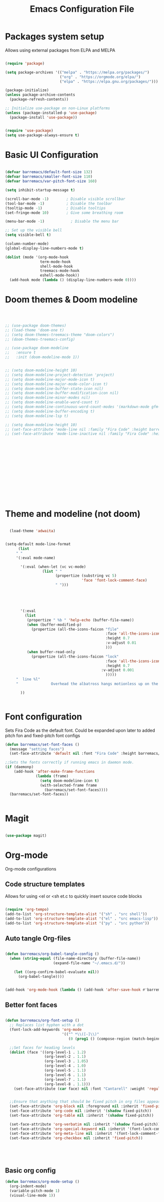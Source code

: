 #+title:Emacs Configuration File
#+PROPERTY: header-args:emacs-lisp :tangle ./init.el :mkdirp yes

* Packages system setup
Allows using external packages from ELPA and MELPA
#+begin_src emacs-lisp

  (require 'package)

  (setq package-archives '(("melpa" . "https://melpa.org/packages/")
                           ("org" . "https://orgmode.org/elpa/")
                           ("elpa" . "https://elpa.gnu.org/packages/")))

  (package-initialize)
  (unless package-archive-contents
    (package-refresh-contents))

  ;; Initialize use-package on non-Linux platforms
  (unless (package-installed-p 'use-package)
    (package-install 'use-package))


  (require 'use-package)
  (setq use-package-always-ensure t)

#+end_src
    
* Basic UI Configuration
  
  
#+begin_src emacs-lisp

  (defvar barremacs/default-font-size 132)
  (defvar barremacs/smaller-font-size 110)
  (defvar barremacs/var-pitch-font-size 160)

  (setq inhibit-startup-message t)

  (scroll-bar-mode -1)        ; Disable visible scrollbar
  (tool-bar-mode -1)          ; Disable the toolbar
  (tooltip-mode -1)           ; Disable tooltips
  (set-fringe-mode 10)        ; Give some breathing room

  (menu-bar-mode -1)            ; Disable the menu bar

  ;; Set up the visible bell
  (setq visible-bell t)

  (column-number-mode)
  (global-display-line-numbers-mode t)

  (dolist (mode '(org-mode-hook
                  term-mode-hook
                  shell-mode-hook
                  treemacs-mode-hook
                  eshell-mode-hook))
    (add-hook mode (lambda () (display-line-numbers-mode 0))))

#+end_src

* Doom themes & Doom modeline
#+begin_src emacs-lisp



  ;; (use-package doom-themes)
  ;; (load-theme 'doom-one t)
  ;; (setq doom-themes-treemacs-theme "doom-colors")
  ;; (doom-themes-treemacs-config)

  ;; (use-package doom-modeline
  ;;   :ensure t
  ;;   :init (doom-modeline-mode 1))


  ;; (setq doom-modeline-height 10)
  ;; (setq doom-modeline-project-detection 'project)
  ;; (setq doom-modeline-major-mode-icon t)
  ;; (setq doom-modeline-major-mode-color-icon t)
  ;; (setq doom-modeline-buffer-state-icon nil)
  ;; (setq doom-modeline-buffer-modification-icon nil)
  ;; (setq doom-modeline-minor-modes nil)
  ;; (setq doom-modeline-enable-word-count t)
  ;; (setq doom-modeline-continuous-word-count-modes '(markdown-mode gfm-mode org-mode))
  ;; (setq doom-modeline-buffer-encoding t)
  ;; (setq doom-modeline-lsp t)

  ;; (setq doom-modeline-height 10)
  ;; (set-face-attribute 'mode-line nil :family "Fira Code" :height barremacs/smaller-font-size)
  ;; (set-face-attribute 'mode-line-inactive nil :family "Fira Code" :height barremacs/smaller-font-size)















#+end_src
* Theme and modeline (not doom)
#+begin_src emacs-lisp

    (load-theme 'adwaita)


  (setq-default mode-line-format
        (list
       " "
       '(:eval mode-name)

         '(:eval (when-let (vc vc-mode)
                   (list " "
                         (propertize (substring vc 5)
                                     'face 'font-lock-comment-face)
                         " ")))





         '(:eval
           (list
            (propertize " %b " 'help-echo (buffer-file-name))
            (when (buffer-modified-p)
              (propertize (all-the-icons-faicon "file"
                                                :face 'all-the-icons-icon-for-mode
                                                :height 0.7
                                                :v-adjust 0.01
                                                )))
            (when buffer-read-only
              (propertize (all-the-icons-faicon "lock"
                                                :face 'all-the-icons-icon-for-mode
                                                :height 0.7
                                              :v-adjust 0.001
                                                )))))
       "  line %l"
       "               Overhead the albatross hangs motionless up on the air...                   "

         ))


#+end_src
* Font configuration
Sets Fira Code as the default font. Could be expanded upon later to added pitch fon and fixed-pitch font configs

#+begin_src emacs-lisp
  (defun barremacs/set-font-faces ()
    (message "setting faces")
    (set-face-attribute 'default nil :font "Fira Code" :height barremacs/default-font-size))

  ;;Sets the fonts correctly if running emacs in daemon mode.
  (if (daemonp)
      (add-hook 'after-make-frame-functions
                (lambda (frame)
                  (setq doom-modeline-icon t)
                  (with-selected-frame frame
                    (barremacs/set-font-faces))))
    (barremacs/set-font-faces))


#+end_src
  
* Magit
#+begin_src emacs-lisp

  (use-package magit)

#+end_src
  
* Org-mode
Org-mode configurations
** Code structure templates
Allows for using <el or <sh et.c to quickly insert source code blocks
#+begin_src emacs-lisp :tangle ./init.el

  (require 'org-tempo)
  (add-to-list 'org-structure-template-alist '("sh" . "src shell"))
  (add-to-list 'org-structure-template-alist '("el" . "src emacs-lisp"))
  (add-to-list 'org-structure-template-alist '("py" . "src python"))

#+end_src

** Auto tangle Org-files

   
#+begin_src emacs-lisp :tangle ./init.el

  (defun barremacs/org-babel-tangle-config ()
    (when (string-equal (file-name-directory (buffer-file-name))
                        (expand-file-name "~/.emacs.d/"))

      (let ((org-confirm-babel-evaluate nil))
        (org-babel-tangle))))


  (add-hook 'org-mode-hook (lambda () (add-hook 'after-save-hook #'barremacs/org-babel-tangle-config)))

#+end_src

** Better font faces
#+begin_src emacs-lisp

  (defun barremacs/org-font-setup ()
    ;; Replaces list hyphen with a dot
    (font-lock-add-keywords 'org-mode
                            '(("^ *\\([-]\\)"
                               (0 (prog1 () (compose-region (match-beginning 1) (match-end 1) "•"))))))

    ;;Set faces for heading levels
    (dolist (face '((org-level-1 . 1.2)
                    (org-level-2 . 1.1)
                    (org-level-3 . 1.05)
                    (org-level-4 . 1.0)
                    (org-level-5 . 1.1)
                    (org-level-6 . 1.1)
                    (org-level-7 . 1.1)
                    (org-level-8 . 1.1)))
      (set-face-attribute (car face) nil :font "Cantarell" :weight 'regular :height (cdr face)))


    ;;Ensure that anything that should be fixed pitch in org files appears that way
    (set-face-attribute 'org-block nil :foreground nil :inherit 'fixed-pitch)
    (set-face-attribute 'org-code nil :inherit '(shadow fixed-pitch))
    (set-face-attribute 'org-table nil :inherit '(shadow fixed-pitch))

    (set-face-attribute 'org-verbatim nil :inherit '(shadow fixed-pitch))
    (set-face-attribute 'org-special-keyword nil :inherit '(font-lock-comment-face fixed-pitch))
    (set-face-attribute 'org-meta-line nil :inherit '(font-lock-comment-face fixed-pitch))
    (set-face-attribute 'org-checkbox nil :inherit 'fixed-pitch))





#+end_src

** Basic org config
#+begin_src emacs-lisp
  (defun barremacs/org-mode-setup () 
    (org-indent-mode)
    (variable-pitch-mode 1)
    (visual-line-mode 1))

  (use-package org
    :hook (org-mode . barremacs/org-mode-setup)  
    :config
    (setq org-ellipsis " ▾"
          org-hide-emphasis-markers t)

    (setq org-agenda-start-with-log-mode t)
    (setq org-log-done 'time)
    (setq org-log-into-drawer t)
    (barremacs/org-font-setup))

#+end_src
   
** Nice header bullets
#+begin_src emacs-lisp

  (use-package org-bullets
    :after org
    :hook (org-mode . org-bullets-mode)
    :custom
    (org-bullets-bullet-list '("◉" "○" "●" "○" "●" "○" "●")))


#+end_src
** Center org buffers
#+begin_src emacs-lisp

  (defun barremacs/org-mode-visual-fill ()
    (setq visual-fill-column-width 100
          visual-fill-column-center-text t)
    (visual-fill-column-mode 1 ))

  (use-package visual-fill-column
    :defer t
    :hook (org-mode . barremacs/org-mode-visual-fill))

#+end_src
* Mode line configuration


#+begin_src emacs-lisp
  (setq mode-line-format
        (list "-"
              'mode-line-mule-info
              'mode-line-modified
              'mode-line-frame-identification
              "%b  "

              ;; Note that this is evaluated while making the list.
              ;; It makes a mode line construct which is just a string.
              (getenv "HOST")



              ;;":"
              'default-directory
              "   "
              ;;'global-mode-string
              ;;"   %[("
              ;;'(:eval (format-time-string "%F"))
              'mode-line-process
              'minor-mode-alist
              ;;"%n"
              ;;")%]--"

              '(which-function-mode ("" which-func-format "--"))
              '(line-number-mode "%l:")
              '(column-number-mode "%c ")


              ;;'(-3 "%p")
              ))


#+end_src
   
* Ivy and counsel

#+begin_src emacs-lisp

  (use-package ivy
    :diminish
    :bind (("C-s" . swiper)
           :map ivy-minibuffer-map
           ("TAB" . ivy-alt-done)
           ("C-l" . ivy-alt-done)
           ("C-j" . ivy-next-line)
           ("C-k" . ivy-previous-line)
           :map ivy-switch-buffer-map
           ("C-k" . ivy-previous-line)
           ("C-l" . ivy-done)
           ("C-d" . ivy-switch-buffer-kill)
           :map ivy-reverse-i-search-map
           ("C-k" . ivy-previous-line)
           ("C-d" . ivy-reverse-i-search-kill))
    :config
    (ivy-mode 1))


  (use-package ivy-rich
    :init
    (ivy-rich-mode 1))

  (use-package counsel
    :bind (("M-x" . counsel-M-x)
           ("C-x b" . counsel-ibuffer)
           ("C-x C-f" . counsel-find-file)
           :map minibuffer-local-map
           ("C-r" . 'counsel-minibuffer-history))
    :custom
    (counsel-linux-app-format-function #'counsel-linux-app-format-function-name-only))




#+end_src
  
* Which key
#+begin_src emacs-lisp

  (use-package which-key
    :init (which-key-mode)
    :diminish which-key-mode
    :config
    (setq which-key-idle-delay 1))

#+end_src
  
* General (Keybindings)
#+begin_src emacs-lisp

  (use-package general
    :config
    (general-create-definer barremacs/leader-keys
      :prefix "C-c"
      :global-prefix "C-c"))

  (general-define-key
   "C-M-j" 'counsel-switch-buffer
   "C-M-," 'magit-status
   "C-M-k" 'kill-buffer-and-window
   "C-c a" 'org-agenda
   "C-M-f" 'treemacs
   "M-k" 'windmove-right
   "M-j" 'windmove-left)

  (barremacs/leader-keys
    "c" '(:ignore c :which-key "code")
    "cc" '(comment-or-uncomment-region :which-key "comment")
    "t" '(:ignore t :which-key "toggles")
    "tt" '(load-theme :which-key "theme")
    "tl" '(toggle-truncate-lines :which-key "truncation"))




#+end_src

* Rainbow delimiters
#+begin_src emacs-lisp

  (use-package rainbow-delimiters
    :hook (prog-mode . rainbow-delimiters-mode))

#+end_src

* Helpful
Adds more helpful help commands.
#+begin_src emacs-lisp

  (use-package helpful
    :custom
    (counsel-describe-function-function #'helpful-callable)
    (counsel-describe-variable-function #'helpful-variable)
    :bind
    ([remap describe-function] . counsel-describe-function)
    ([remap describe-command] . helpful-command)
    ([remap describe-variable] . counsel-describe-variable)
    ([remap describe-key] . helpful-key))

#+end_src

* Yasnippets

#+begin_src emacs-lisp

  (use-package yasnippet)
  (use-package yasnippet-snippets)
  (yas-global-mode 1)

#+end_src

* Projectile
  
#+begin_src emacs-lisp

  (use-package projectile
    :diminish projectile-mode
    :config (projectile-mode)
    :custom ((projectile-completion-system 'ivy))
    :bind-keymap
    ("C-c p" . projectile-command-map)
    :init
    ;; NOTE: Set this to the folder where you keep your Git repos!
    (when (file-directory-p "~/Development/")
      (setq projectile-project-search-path '("~/Development/")))
    (setq projectile-switch-project-action #'projectile-dired))

  (use-package counsel-projectile
    :config (counsel-projectile-mode))


#+end_src

* LSP
#+begin_src emacs-lisp

  (defun barremacs/lsp-mode-setup ()
    (setq lsp-headerline-breadcrumb-segments '(path-up-to-project file symbolds))
    (lsp-headerline-breadcrumb-mode))

  (use-package lsp-mode 
    :commands (lsp lsp-deferred)
    :hook (prog-mode . lsp-mode)
    :init
    (setq lsp-keymap-prefix "C-c l")
    :config
    (lsp-enable-which-key-integration t)
    ;;   (lsp-enable-snippet t)
    )

  (use-package lsp-ui
    :hook (lsp-mode . lsp-ui-mode)
    :custom
    (lsp-ui-doc-position 'bottom))

  (use-package lsp-treemacs
    :after lsp)

  (add-hook 'prog-mode-hook 'lsp-deferred)


#+end_src
  
* Company mode
#+begin_src emacs-lisp

  (use-package company
    :after lsp-mode
    :hook (lsp-mode . company-mode)
    (lsp-mode . yas-minor-mode)

    :custom
    (company-minimum-prefix-length 1)
    (company-idle-delay 0.0))

  ;;(require 'company-lsp)
  ;;(push 'company-lsp company-backends)

  (with-eval-after-load 'company 

    (define-key company-active-map (kbd "<tab>") 'company-complete-selection)
    (define-key company-active-map (kbd "TAB") 'company-complete-selection))

#+end_src

* Languages
** C#
#+begin_src emacs-lisp
  (use-package csharp-mode
    :mode "\\.cs\\'"
    :hook (csharp-mode . lsp-deferred))
#+end_src

* Treemacs
#+begin_src emacs-lisp

  (use-package treemacs)
  (use-package treemacs-projectile)

  (setq treemacs-width 24)



#+end_src
* Code folding 
#+begin_src emacs-lisp

  (defun toggle-fold ()
    (interactive)
    (save-excursion
      (end-of-line)
      (hs-toggle-hiding))

    (toggle-fold))




#+end_src
* Truncate lines 
#+begin_src emacs-lisp

  (set-default 'truncate-lines t)

#+end_src
